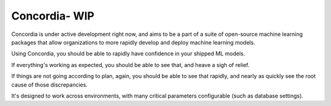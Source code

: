 Concordia- WIP
==============

|Build Status| |License|

Concordia is under active development right now, and aims to be a part
of a suite of open-source machine learning packages that allow
organizations to more rapidly develop and deploy machine learning
models.

Using Concordia, you should be able to rapidly have confidence in your
shipped ML models.

If everything's working as expected, you should be able to see that, and
heave a sigh of relief.

If things are not going according to plan, again, you should be able to
see that rapidly, and nearly as quickly see the root cause of those
discrepancies.

It's designed to work across environments, with many critical parameters
configurable (such as database settings). |Analytics|

.. |Build Status| image:: https://travis-ci.org/ClimbsRocks/Concordia.svg?branch=master
   :target: https://travis-ci.org/ClimbsRocks/Concordia
.. |License| image:: https://img.shields.io/github/license/mashape/apistatus.svg
   :target: (https://img.shields.io/github/license/mashape/apistatus.svg)
.. |Analytics| image:: https://ga-beacon.appspot.com/UA-58170643-5/concordia/pypi
   :target: https://github.com/igrigorik/ga-beacon


